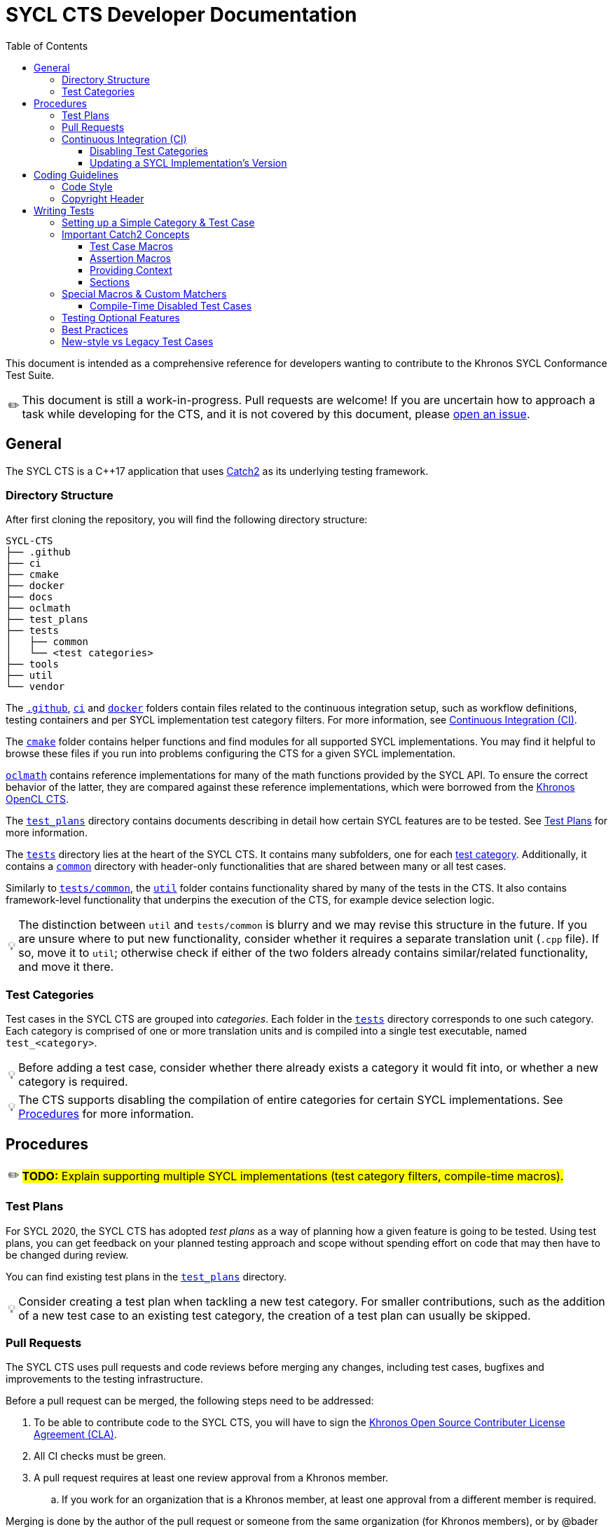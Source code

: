 = SYCL CTS Developer Documentation
:toc:
:toclevels: 3
:tip-caption: 💡
:important-caption: ❗
:warning-caption: ⚠️
:note-caption: ✏️

This document is intended as a comprehensive reference for developers wanting to contribute to the Khronos SYCL Conformance Test Suite.

NOTE: This document is still a work-in-progress.
Pull requests are welcome!
If you are uncertain how to approach a task while developing for the CTS, and it is not covered by this document, please link:https://github.com/KhronosGroup/SYCL-CTS/issues/new[open an issue].

== General

The SYCL CTS is a C++17 application that uses https://github.com/catchorg/Catch2/[Catch2] as its underlying testing framework.

=== Directory Structure

After first cloning the repository, you will find the following directory structure:

[listing]
----
SYCL-CTS
├── .github
├── ci
├── cmake
├── docker
├── docs
├── oclmath
├── test_plans
├── tests
│   ├── common
│   └── <test categories>
├── tools
├── util
└── vendor
----

The link:../.github[`.github`], link:../ci[`ci`] and link:../docker[`docker`] folders contain files related to the continuous integration setup, such as workflow definitions, testing containers and per SYCL implementation test category filters.
For more information, see <<Continuous Integration (CI)>>.

The link:../cmake[`cmake`] folder contains helper functions and find modules for all supported SYCL implementations.
You may find it helpful to browse these files if you run into problems configuring the CTS for a given SYCL implementation.

link:../oclmath[`oclmath`] contains reference implementations for many of the math functions provided by the SYCL API.
To ensure the correct behavior of the latter, they are compared against these reference implementations, which were borrowed from the https://github.com/KhronosGroup/OpenCL-CTS[Khronos OpenCL CTS].

The link:../test_plans[`test_plans`] directory contains documents describing in detail how certain SYCL features are to be tested.
See <<Test Plans>> for more information.

The link:../tests[`tests`] directory lies at the heart of the SYCL CTS.
It contains many subfolders, one for each <<Test Categories,test category>>.
Additionally, it contains a link:../tests/common[`common`] directory with header-only functionalities that are shared between many or all test cases.

Similarly to link:../tests/common[`tests/common`], the link:../util[`util`] folder contains functionality shared by many of the tests in the CTS.
It also contains framework-level functionality that underpins the execution of the CTS, for example device selection logic.

TIP: The distinction between `util` and `tests/common` is blurry and we may revise this structure in the future.
If you are unsure where to put new functionality, consider whether it requires a separate translation unit (`.cpp` file).
If so, move it to `util`; otherwise check if either of the two folders already contains similar/related functionality, and move it there.

=== Test Categories

Test cases in the SYCL CTS are grouped into _categories_.
Each folder in the link:../tests[`tests`] directory corresponds to one such category.
Each category is comprised of one or more translation units and is compiled into a single test executable, named `test_<category>`.

TIP: Before adding a test case, consider whether there already exists a category it would fit into, or whether a new category is required.

TIP: The CTS supports disabling the compilation of entire categories for certain SYCL implementations.
See <<Procedures>> for more information.

== Procedures

NOTE: #**TODO:** Explain supporting multiple SYCL implementations (test category filters, compile-time macros).#

=== Test Plans

For SYCL 2020, the SYCL CTS has adopted _test plans_ as a way of planning how a given feature is going to be tested.
Using test plans, you can get feedback on your planned testing approach and scope without spending effort on code that may then have to be changed during review.

You can find existing test plans in the link:../test_plans[`test_plans`] directory.

TIP: Consider creating a test plan when tackling a new test category.
For smaller contributions, such as the addition of a new test case to an existing test category, the creation of a test plan can usually be skipped.

=== Pull Requests

The SYCL CTS uses pull requests and code reviews before merging any changes, including test cases, bugfixes and improvements to the testing infrastructure.

Before a pull request can be merged, the following steps need to be addressed:

. To be able to contribute code to the SYCL CTS, you will have to sign the link:https://cla-assistant.io/KhronosGroup/SYCL-CTS[Khronos Open Source Contributer License Agreement (CLA)].
. All CI checks must be green.
. A pull request requires at least one review approval from a Khronos member.
.. If you work for an organization that is a Khronos member, at least one approval from a different member is required.

Merging is done by the author of the pull request or someone from the same organization (for Khronos members), or by @bader or @psalz for third party contributions.

TIP: Bumping the version of a SYCL implementation used in CI requires no review approvals if the PR was opened by the respective implementer.
See <<Continuous Integration (CI)>> for more information.

=== Continuous Integration (CI)

To ensure that the SYCL CTS remains compatible with all three supported SYCL implementations, a continuous integration (CI) pipeline is run on every pull request.
To pass the pipeline, the CTS needs to compile for all SYCL implementations.
If this is not feasible, parts of the CTS may have to be compile-time disabled.
See <<Disabling Test Categories>> and <<Compile-Time Disabled Test Cases>> for more information.

IMPORTANT: The CTS is currently only _compiled_ during CI, but not _executed_.
This means that passing CI does not imply anything about the quality of your testing logic.

Compilation takes place inside of Docker containers, with a separate container used for each SYCL implementation.
The container images are available at the link:https://hub.docker.com/r/khronosgroup/sycl-cts-ci[Khronos DockerHub repository] and the corresponding Dockerfiles can be found in the link:../docker[`docker`] directory.

TIP: Using the CTS CI container images locally can be a quick and easy way to spin up a working development environment when debugging an issue for a given SYCL implementation.

==== Disabling Test Categories

As the CTS and different SYCL implementations are being independently developed, it is not always possible to guarantee that all tests compile for all SYCL implementations.
To enable the CI pipeline to discover actual bugs and regressions while ignoring cases that are known to be non-working, the CTS allows to disable the compilation of entire test categories during CMake configuration time.

To disable one or more test categories, simply configure the CTS with the option `-DSYCL_CTS_EXCLUDE_TEST_CATEGORIES=<filter-file>`,
where `<filter-file>` is a file containing a list of categories to ignore.

A test category filter for each SYCL implementation corresponding to the version currently tested in CI can be found in the link:../ci[`ci`] directory.

TIP: While test category filters provide a convenient way of ensuring the CTS passes CI, it can be a heavy-handed approach in scenarios where only _some_ parts of a category don't compile for a given implementation.
To address this issue, the CTS offers finer-grained control over which parts of a test are being compiled through <<Compile-Time Disabled Test Cases>>.

==== Updating a SYCL Implementation's Version

The version of each SYCL implementation is specified in the link:../.github/workflows/cts_ci.yml[GitHub workflow definition file].

The GitHub actions workflow needs to interact with DockerHub to push new Docker images for use in subsequent CI runs.
This requires credentials that, for security reasons, are only available to the workflow when it is run on a branch in the main repository, not from a fork.

IMPORTANT: To update the version of a SYCL implementation, always push the commit to the main CTS repository directly.

TIP: After updating the version of a SYCL implementation, the category filters should be regenerated.
To do so, simply run `ci/generate_exclude_filter.py`.

== Coding Guidelines

=== Code Style

The CTS uses clang-format to ensure a consistent coding style.
While some parts of the CTS are not yet formatted according to clang-format, all new additions and modifications must be.

IMPORTANT: Please format your code using `clang-format` before submitting a pull request.
However, make sure to only format the parts that you actually modified (for example using `clang-format-diff.py`), to avoid noise in your patch.

=== Copyright Header

Each file in the SYCL CTS should be prefaced by the Khronos copyright header:

[source,c++]
----
/*******************************************************************************
//
//  SYCL 2020 Conformance Test Suite
//
//  Copyright (c) <YEAR> The Khronos Group Inc.
//
//  Licensed under the Apache License, Version 2.0 (the "License");
//  you may not use this file except in compliance with the License.
//  You may obtain a copy of the License at
//
//     http://www.apache.org/licenses/LICENSE-2.0
//
//  Unless required by applicable law or agreed to in writing, software
//  distributed under the License is distributed on an "AS IS" BASIS,
//  WITHOUT WARRANTIES OR CONDITIONS OF ANY KIND, either express or implied.
//  See the License for the specific language governing permissions and
//  limitations under the License.
//
*******************************************************************************/
----

where `<YEAR>` refers to the current year when creating a new file, or a range (e.g. `2020 - 2022`) when updating an existing file.

== Writing Tests

This section contains guidelines on how to write test cases for the SYCL CTS.
We recommend that you try and stick to these guidelines, however, they are not to be considered hard and fast rules, and best practices are still being developed.

=== Setting up a Simple Category & Test Case

To create a new test category create the following files inside the link:../tests[`tests`] directory:

```
tests
└── simple
   ├── CMakeLists.txt
   └── simple.cpp
```

In `tests/simple/CMakeLists.txt` add the following boilerplate:

[source,cmake]
----
file(GLOB test_cases_list *.cpp)
add_cts_test(${test_cases_list})
----

Then in `tests/simple/simple.cpp` add the following:

[source,c++]
----
#include "../common/common.h"

TEST_CASE("a simple test case", "[simple]") {
    sycl::buffer<int> buf(1);
    sycl::queue queue = sycl_cts::util::get_cts_object::queue();
    queue.submit([&](sycl::handler& cgh) {
        sycl::accessor w{buf, cgh, sycl::write_only};
        cgh.single_task<class simple_kernel>([=] {
            w[0] = 42;
        });
    });

    sycl::host_accessor r{buf, sycl::read_only};
    CHECK(r[0] == 42);
}
----

This adds a test case with the description `"a simple test case"` and the _tag_ `[simple]`.
Both can later be used to narrow down the set of test cases that will be executed during runtime.

When configuring CMake, the new test category will automatically be detected and a target with the name `test_simple` is added.
You can run the test case by either executing `./bin/test_simple` directly, or alternatively as part of `./bin/test_all`.

IMPORTANT: For historic reasons, the CTS currently contains many test cases that are written in a different style.
Please see <<New-style vs Legacy Test Cases>> for more information.

=== Important Catch2 Concepts

The SYCL CTS relies on https://github.com/catchorg/Catch2/[Catch2] as its underlying testing framework.
This section will list the most important concepts required to write tests with Catch2.
For a comprehensive overview of all features, please refer to the https://github.com/catchorg/Catch2/tree/devel/docs[Catch2 documentation].
In addition, the CTS provides several custom utilities to extend Catch2's feature set.
See <<Special Macros & Custom Matchers>> for more information.

==== Test Case Macros

Catch2 provides several macros of varying complexity for defining test cases.
While different macros take different parameters, they all require a *description* and optionally a list of *tags* to be specified.


- `TEST_CASE` is the most basic macro, useful for test cases that deal with APIs that are not templated in any way.
- `TEMPLATE_TEST_CASE` can be provided with one or more types that are then available as `TestType` within the test case.
The test case is then instantiated separately for each type.
- `TEMPLATE_TEST_CASE_SIG` can be used to make one or more template parameters (including non-type template parameters) available under a custom name.

TIP: Use `TEMPLATE_TEST_CASE_SIG("my test", "[my-tag]", ((int D), D), 1, 2, 3)` to test APIs that support multiple dimensions.
The test case will be executed three times, with `D` having a value of `1`, `2` and `3`, respectively.

==== Assertion Macros

* `CHECK(condition)` asserts that the provided condition is true. If it is false, the assertion failure will be reported and the test case continues execution.
* `REQUIRE(condition)` works like `CHECK`, but will abort the current test case upon failure.

TIP: Use `CHECK` by default, only resort to `REQUIRE` when further execution of a test case would result in a crash (for example `REQUIRE(arr.size() >= 2); if(arr[1] == 123) { /* ... */ }`).

==== Providing Context

While Catch2 already provides great error reporting out of the box, it can sometimes be helpful to provide additional context alongside a failing assertion.

* `CAPTURE(...)` can be used to print the name and value of arbitrary values alongside a failing assertion.
* `INFO(message)` allows to provide additional information in the form of natural language descriptions.
`iostream`-style formatting is supported.

Example usages of both:
[source,c++]
----
TEST_CASE("my test case") {
    const int x = 3;
    const int y = 4;
    const int z = x * y;
    // Shorthand
    CAPTURE(x, y);
    // More verbose
    INFO("checking that x (" << x << ") times y (" << y << ") equals 20");
    CHECK(z == 20);
}
----

==== Sections

Sections provide a way of sharing code between related yet distinct testing logic.
For example this test case will be executed twice, once for each section.
While only one section is entered each time, `setup_something()` and `tear_something_down()` will be executed in both cases:

[source,c++]
----
TEST_CASE("my test case with sections") {
    setup_something();

    SECTION("testing one thing") {
        /* ... */
    }

    SECTION("testing another thing") {
        /* ... */
    }

    tear_something_down();
}
----

=== Special Macros & Custom Matchers

The SYCL CTS extends Catch2's functionality with several custom macros and matchers.

==== Compile-Time Disabled Test Cases

While writing test cases for the CTS, you may want to test features that have not yet been implemented by all of the SYCL implementations.
Test category filters (see <<Procedures>>) offer a way of disabling entire test categories for a set of implementations.
However this is often too coarse grained of an approach:
In many cases, a certain feature may exist partially in an implementation, but may not yet offer all of the APIs prescribed by the specification.
Unfortunately, using such missing APIs in test cases (for example constructor overloads or member functions) will then prevent the entire test category from compiling (for the SYCL implementation in question).
To allow testing of features that _are_ present, while not compiling those that are missing, the SYCL CTS offers special macros for disabling individual test cases at compile time.

Their usage is best explained in an example:

[source,c++]
----
DISABLED_FOR_TEST_CASE(hipSYCL)("some feature works as expected", "[some-feature]")({
    CHECK(sycl::something_that_hipsycl_does_not_yet_support() == 123);
});
----

While for other SYCL implementations the test case will compile as if it were a normal `TEST_CASE`, for hipSYCL it will instead compile to a test case that fails at runtime with the message `"This test case has been compile-time disabled."`.

Note that unlike the normal `TEST_CASE` macro, `DISABLED_FOR_TEST_CASE` requires that the body of the test is wrapped in parentheses and followed by a semicolon.

The CTS currently provides the following macros for compile-time disabling test cases:

* `DISABLED_FOR_TEST_CASE(<impls...>)(<description>, <tags>)(<body>)`
* `DISABLED_FOR_TEMPLATE_TEST_CASE_SIG(<impls...>)(<description>, <tags>, <signature>, <types...>)(<body>)`

where `<impls...>` is a comma-separated list of `hipSYCL`, `ComputeCpp` and/or `DPCPP`.

NOTE: #**TODO:** Custom matchers.#

=== Testing Optional Features

The CTS may include tests that cannot be executed in all circumstances.
Examples of such tests include tests for optional features, tests that depend on certain device capabilities, tests that require multiple devices as well as tests for vendor extensions.
In such scenarios, Catch2's `SKIP` macro should be used to explicitly report a test case as skipped.

=== Best Practices

Here is a list of best practices for writing test cases.
These are not set in stone and are likely to evolve over time.

* Always write tests using Catch2 macros, avoid <<new-style-vs-legacy-test-cases,legacy test cases>>.
* Avoid old-style `if(!condition) FAIL("reason");` pattern.
  Use `CHECK(condition)` instead.
* Keep test cases small and focused to a single concept / behavior.
  Even a single function could be tested with several test cases.
* Use natural language descriptions for test cases:
    ** Avoid: `"host_accessor range mismatch exception"`.
    ** Prefer: `"host_accessors throws if accessed range exceeds buffer dimensions"`.
* Tag test cases according to the feature being tested:
    ** Use `[some_type]` for types that exist in the SYCL specification (example: `[host_accessor]`).
    ** Use `[some-concept]` for concepts without a clearly associated type (example: `[backend-interop]`).
* Group test cases into files at your own discretion.
  It is certainly possible to have all test cases for a given API within the same file.
  However, for larger features distributing test cases across multiple files may be preferable.
* Try to order test cases in a file in the same order as their associated API specification (if possible).

=== New-style vs Legacy Test Cases

When browsing the CTS, you will likely encounter two different kinds of test cases: **New-style test cases** and **legacy test cases**.
New-style test cases are written using free-standing https://github.com/catchorg/Catch2/[Catch2] macros such as `TEST_CASE` and will look something like this:

[source,c++]
----
TEST_CASE("SYCL feature XY works as expected", "[feature-xy]") {
    // ...
    CHECK(works_as_expected);
}
----

Importantly, multiple of these test cases will typically be grouped into a single file.

Legacy test cases on the other hand use a class-based approach, where a test case is implemented by extending the `sycl_test::util::test_base` class.
Testing logic is then implemented in the `run` member function:

[source,c++]
----
#define TEST_NAME feature_xy

namespace TEST_NAMESPACE {
using namespace sycl_cts;

class TEST_NAME : public util::test_base {
public:
  void get_info(test_base::info &out) const override { /* ... */ }

  void run(util::logger &log) override {
      // ...
      if(!works_as_expected) {
          FAIL("feature XY does not work as expected");
      }
  }
};

util::test_proxy<TEST_NAME> proxy;
}
----

While legacy test cases are still mapped to Catch2 under the hood, they require a lot of boilerplate code and therefore testing logic for distinct aspects of a feature are often grouped into a single test case, making them harder to comprehend and debug.
Although technically not required, usually only one class extending `test_base` is defined per file.

IMPORTANT: Always write new-style test cases.
